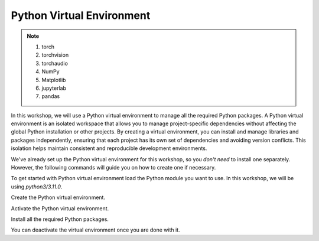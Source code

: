 Python Virtual Environment
==========================

.. note::

    #. torch  
    #. torchvision
    #. torchaudio
    #. NumPy
    #. Matplotlib
    #. jupyterlab
    #. pandas


In this workshop, we will use a Python virtual environment to manage all the required Python packages. A Python virtual environment is an isolated 
workspace that allows you to manage project-specific dependencies without affecting the global Python installation or other projects. By creating a 
virtual environment, you can install and manage libraries and packages independently, ensuring that each project has its own set of dependencies and 
avoiding version conflicts. This isolation helps maintain consistent and reproducible development environments.

We've already set up the Python virtual environment for this workshop, so you *don't need* to install one separately. However, the following 
commands will guide you on how to create one if necessary.

To get started with Python virtual environment load the Python module you want to use. In this workshop, we will be using *python3/3.11.0*.

.. code-block:: console
    :linenos:

    module load python3/3.11.0 cuda/12.3.2

Create the Python virtual environment.

.. code-block:: console
    :linenos:

    python3 -m venv my_env

Activate the Python virtual environment.

.. code-block:: console
    :linenos:

    source my_env/bin/activate

Install all the required Python packages.

.. code-block:: console
    :linenos:

    python3 -m pip install python-papi numpy codetiming numba mpi4py
    python3 -m pip install torch torchvision torchaudio
    python3 -m pip install jupyterlab
    python3 -m pip install matplotlib

You can deactivate the virtual environment once you are done with it.

.. code-block:: console
    :linenos:

    deactivate
 